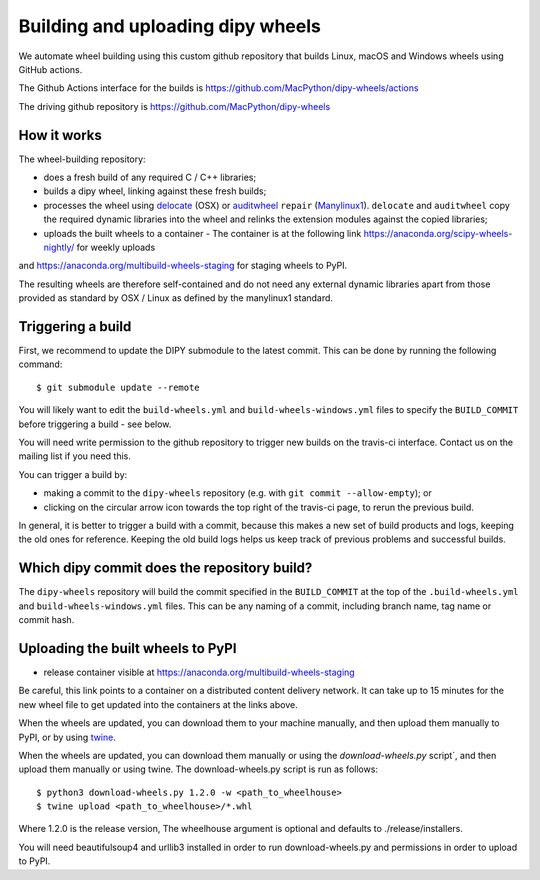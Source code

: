##################################
Building and uploading dipy wheels
##################################

We automate wheel building using this custom github repository that builds
Linux, macOS and Windows wheels using GitHub actions.

The Github Actions interface for the builds is
https://github.com/MacPython/dipy-wheels/actions

The driving github repository is
https://github.com/MacPython/dipy-wheels

How it works
============

The wheel-building repository:

* does a fresh build of any required C / C++ libraries;
* builds a dipy wheel, linking against these fresh builds;
* processes the wheel using delocate_ (OSX) or auditwheel_ ``repair``
  (Manylinux1_).  ``delocate`` and ``auditwheel`` copy the required dynamic
  libraries into the wheel and relinks the extension modules against the
  copied libraries;
* uploads the built wheels to a container - The container is at the following link https://anaconda.org/scipy-wheels-nightly/ for weekly uploads
and https://anaconda.org/multibuild-wheels-staging for staging wheels to PyPI.

The resulting wheels are therefore self-contained and do not need any external
dynamic libraries apart from those provided as standard by OSX / Linux as
defined by the manylinux1 standard.


Triggering a build
==================

First, we recommend to update the DIPY submodule to the latest commit.
This can be done by running the following command::

  $ git submodule update --remote

You will likely want to edit the ``build-wheels.yml`` and ``build-wheels-windows.yml`` files to
specify the ``BUILD_COMMIT`` before triggering a build - see below.

You will need write permission to the github repository to trigger new builds
on the travis-ci interface.  Contact us on the mailing list if you need this.

You can trigger a build by:

* making a commit to the ``dipy-wheels`` repository (e.g. with ``git commit
  --allow-empty``); or
* clicking on the circular arrow icon towards the top right of the travis-ci
  page, to rerun the previous build.

In general, it is better to trigger a build with a commit, because this makes
a new set of build products and logs, keeping the old ones for reference.
Keeping the old build logs helps us keep track of previous problems and
successful builds.

Which dipy commit does the repository build?
============================================

The ``dipy-wheels`` repository will build the commit specified in the
``BUILD_COMMIT`` at the top of the ``.build-wheels.yml`` and ``build-wheels-windows.yml`` files.
This can be any naming of a commit, including branch name, tag name or commit
hash.

Uploading the built wheels to PyPI
==================================

* release container visible at
  https://anaconda.org/multibuild-wheels-staging

Be careful, this link points to a container on a distributed content delivery
network.  It can take up to 15 minutes for the new wheel file to get updated
into the containers at the links above.

When the wheels are updated, you can download them to your machine manually,
and then upload them manually to PyPI, or by using twine_.

When the wheels are updated, you can download them manually or using the `download-wheels.py` script`,
and then upload them manually or using twine. The download-wheels.py script is run as follows::

  $ python3 download-wheels.py 1.2.0 -w <path_to_wheelhouse>
  $ twine upload <path_to_wheelhouse>/*.whl

Where 1.2.0 is the release version, The wheelhouse argument is optional and defaults to ./release/installers.

You will need beautifulsoup4 and urllib3 installed in order to run download-wheels.py and permissions in order to upload to PyPI.

.. _manylinux1: https://www.python.org/dev/peps/pep-0513
.. _twine: https://pypi.python.org/pypi/twine
.. _bs4: https://pypi.python.org/pypi/beautifulsoup4
.. _delocate: https://pypi.python.org/pypi/delocate
.. _auditwheel: https://pypi.python.org/pypi/auditwheel
